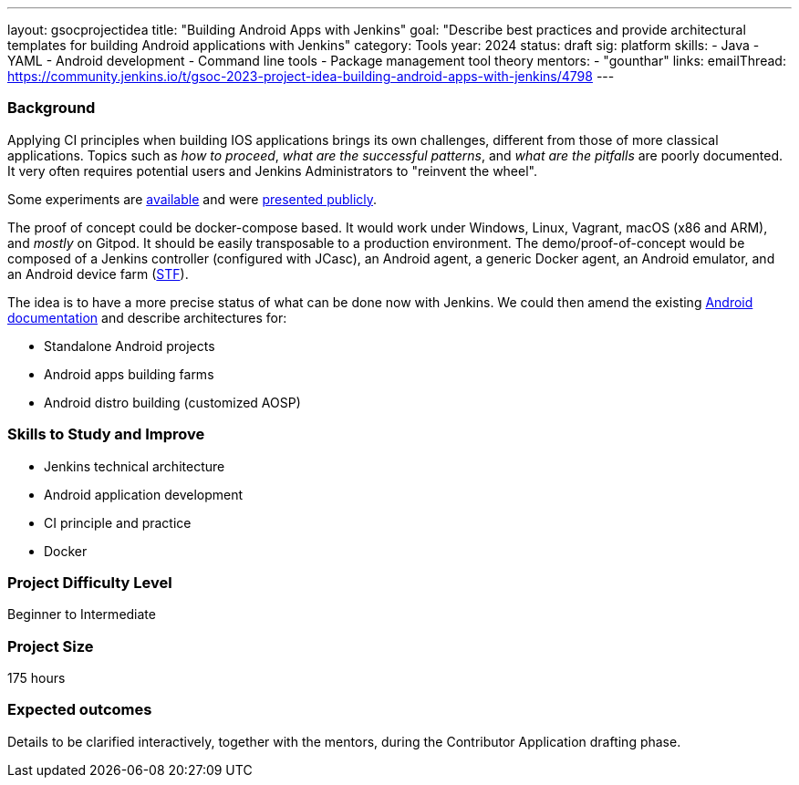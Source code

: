 ---
layout: gsocprojectidea
title: "Building Android Apps with Jenkins"
goal: "Describe best practices and provide architectural templates for building Android applications with Jenkins"
category: Tools
year: 2024
status: draft
sig: platform
skills:
- Java
- YAML
- Android development
- Command line tools
- Package management tool theory
mentors:
- "gounthar"
links:
    emailThread: https://community.jenkins.io/t/gsoc-2023-project-idea-building-android-apps-with-jenkins/4798
---
//   gitter: "jenkinsci_plugin-installation-manager-cli-tool:gitter.im"
//   draft: https://docs.google.com/document/d/1s-dLUfU1OK-88bCj-GKaNuFfJQlQNLTWtacKkVMVmHc

=== Background

Applying CI principles when building IOS applications brings its own challenges, different from those of more classical applications.
Topics such as _how to proceed_, _what are the successful patterns_, and _what are the pitfalls_ are poorly documented. 
It very often requires potential users and Jenkins Administrators to "reinvent the wheel".

Some experiments are link:https://github.com/gounthar/MyFirstAndroidAppBuiltByJenkins[available] and were link:https://www.youtube.com/watch?v=fmTdT4Y-uCw&ab_channel=JeanQuinze[presented publicly].

The proof of concept could be docker-compose based.
It would work under Windows, Linux, Vagrant, macOS (x86 and ARM), and _mostly_ on Gitpod.
It should be easily transposable to a production environment.
The demo/proof-of-concept would be composed of a Jenkins controller (configured with JCasc), an Android agent, a generic Docker agent, an Android emulator, and an Android device farm (link:https://github.com/DeviceFarmer[STF]).

The idea is to have a more precise status of what can be done now with Jenkins.
We could then amend the existing xref:solutions:ROOT:android.adoc[Android documentation] and describe architectures for:

* Standalone Android projects
* Android apps building farms
* Android distro building (customized AOSP)

//
// === Quick Start

// TBD
//
=== Skills to Study and Improve

- Jenkins technical architecture
- Android application development
- CI principle and practice
- Docker

=== Project Difficulty Level

Beginner to Intermediate

=== Project Size

175 hours

=== Expected outcomes

Details to be clarified interactively, together with the mentors, during the Contributor Application drafting phase. 

// === Newbie Friendly Issues

